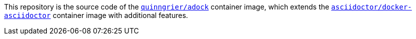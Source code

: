 //
// The authors of this file have waived all copyright and
// related or neighboring rights to the extent permitted by
// law as described by the CC0 1.0 Universal Public Domain
// Dedication. You should have received a copy of the full
// dedication along with this file, typically as a file
// named <CC0-1.0.txt>. If not, it may be available at
// <https://creativecommons.org/publicdomain/zero/1.0/>.
//

This repository is the source code of the
link:https://hub.docker.com/r/quinngrier/adock[`quinngrier/adock`]
container image, which extends the
link:https://hub.docker.com/r/asciidoctor/docker-asciidoctor[`asciidoctor/docker-asciidoctor`]
container image with additional features.

//
